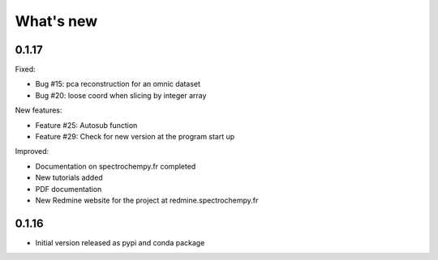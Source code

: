 .. _change_log:

What's new
===========

0.1.17
------

Fixed:

* Bug #15: pca reconstruction for an omnic dataset
* Bug #20: loose coord when slicing by integer array

New features:

* Feature #25: Autosub function
* Feature #29: Check for new version at the program start up

Improved:

* Documentation on spectrochempy.fr completed
* New tutorials added
* PDF documentation
* New Redmine website for the project at redmine.spectrochempy.fr

0.1.16
------

*  Initial version released as pypi and conda package




